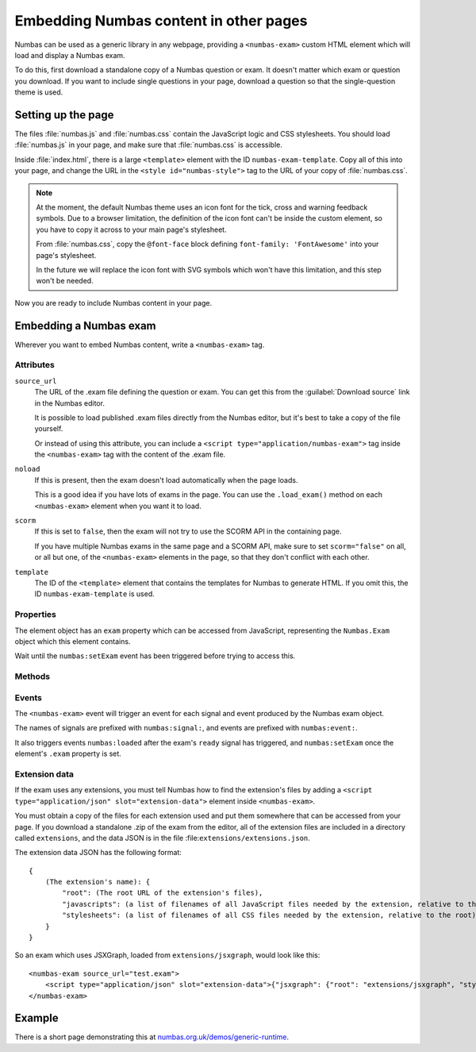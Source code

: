 Embedding Numbas content in other pages
=======================================

Numbas can be used as a generic library in any webpage, providing a ``<numbas-exam>`` custom HTML element which will load and display a Numbas exam.

To do this, first download a standalone copy of a Numbas question or exam.
It doesn't matter which exam or question you download.
If you want to include single questions in your page, download a question so that the single-question theme is used.

Setting up the page
-------------------

The files :file:`numbas.js` and :file:`numbas.css` contain the JavaScript logic and CSS stylesheets.
You should load :file:`numbas.js` in your page, and make sure that :file:`numbas.css` is accessible.

Inside :file:`index.html`, there is a large ``<template>`` element with the ID ``numbas-exam-template``.
Copy all of this into your page, and change the URL in the ``<style id="numbas-style">`` tag to the URL of your copy of :file:`numbas.css`.

.. note::
   At the moment, the default Numbas theme uses an icon font for the tick, cross and warning feedback symbols.
   Due to a browser limitation, the definition of the icon font can't be inside the custom element, so you have to copy it across to your main page's stylesheet.

   From :file:`numbas.css`, copy the ``@font-face`` block defining ``font-family: 'FontAwesome'`` into your page's stylesheet.

   In the future we will replace the icon font with SVG symbols which won't have this limitation, and this step won't be needed.

Now you are ready to include Numbas content in your page.

Embedding a Numbas exam
-----------------------

Wherever you want to embed Numbas content, write a ``<numbas-exam>`` tag.

Attributes
**********

``source_url``
    The URL of the .exam file defining the question or exam.
    You can get this from the :guilabel:`Download source` link in the Numbas editor.

    It is possible to load published .exam files directly from the Numbas editor, but it's best to take a copy of the file yourself.

    Or instead of using this attribute, you can include a ``<script type="application/numbas-exam">`` tag inside the ``<numbas-exam>`` tag with the content of the .exam file.

``noload``
    If this is present, then the exam doesn't load automatically when the page loads.

    This is a good idea if you have lots of exams in the page.
    You can use the ``.load_exam()`` method on each ``<numbas-exam>`` element when you want it to load.

``scorm``
    If this is set to ``false``, then the exam will not try to use the SCORM API in the containing page.

    If you have multiple Numbas exams in the same page and a SCORM API, make sure to set ``scorm="false"`` on all, or all but one, of the ``<numbas-exam>`` elements in the page, so that they don't conflict with each other.

``template``
    The ID of the ``<template>`` element that contains the templates for Numbas to generate HTML.
    If you omit this, the ID ``numbas-exam-template`` is used.

Properties
**********

The element object has an ``exam`` property which can be accessed from JavaScript, representing the ``Numbas.Exam`` object which this element contains.

Wait until the ``numbas:setExam`` event has been triggered before trying to access this.

Methods
*******

.. function:: load_exam()

    Load the exam.

    This is called automatically when the element is connected to the page and the document has finished loading, unless the ``noload`` attribute is set.

    Once called, it will wait for the Numbas runtime to finish loading before loading the exam.

    If the exam has already been loaded, it does nothing.


Events
******

The ``<numbas-exam>`` event will trigger an event for each signal and event produced by the Numbas exam object.

The names of signals are prefixed with ``numbas:signal:``, and events are prefixed with ``numbas:event:``.

It also triggers events ``numbas:loaded`` after the exam's ``ready`` signal has triggered, and ``numbas:setExam`` once the element's ``.exam`` property is set.


Extension data
**************

If the exam uses any extensions, you must tell Numbas how to find the extension's files by adding a ``<script type="application/json" slot="extension-data">`` element inside ``<numbas-exam>``.

You must obtain a copy of the files for each extension used and put them somewhere that can be accessed from your page.
If you download a standalone .zip of the exam from the editor, all of the extension files are included in a directory called ``extensions``, and the data JSON is in the file :file:``extensions/extensions.json``.

The extension data JSON has the following format::

    {
        (The extension's name): {
            "root": (The root URL of the extension's files),
            "javascripts": (a list of filenames of all JavaScript files needed by the extension, relative to the root),
            "stylesheets": (a list of filenames of all CSS files needed by the extension, relative to the root)
        }
    }

So an exam which uses JSXGraph, loaded from ``extensions/jsxgraph``, would look like this::

    <numbas-exam source_url="test.exam">
        <script type="application/json" slot="extension-data">{"jsxgraph": {"root": "extensions/jsxgraph", "stylesheets": ["jsxgraph.css"], "javascripts": ["jsxgraph.js"]}}</script>
    </numbas-exam>

Example
-------

There is a short page demonstrating this at `numbas.org.uk/demos/generic-runtime <https://www.numbas.org.uk/demos/generic-runtime/>`__.
